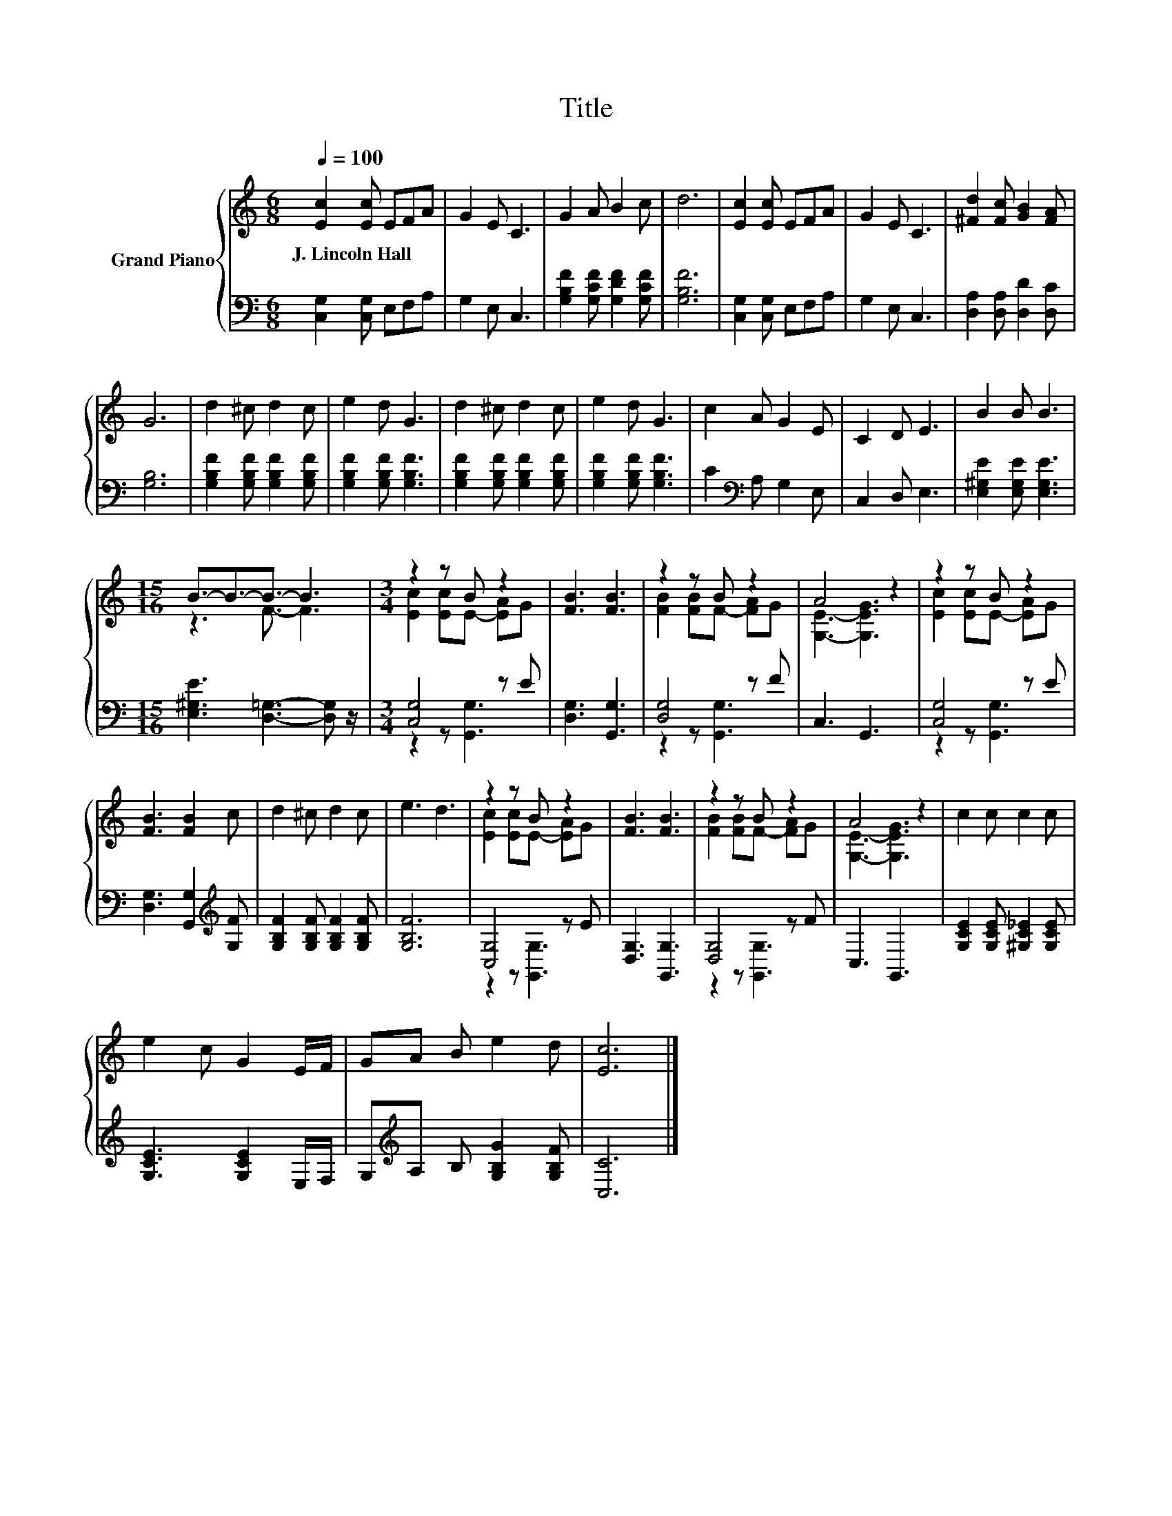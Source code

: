 X:1
T:Title
%%score { ( 1 3 ) | ( 2 4 ) }
L:1/8
Q:1/4=100
M:6/8
K:C
V:1 treble nm="Grand Piano"
V:3 treble 
V:2 bass 
V:4 bass 
V:1
 [Ec]2 [Ec] EFA | G2 E C3 | G2 A B2 c | d6 | [Ec]2 [Ec] EFA | G2 E C3 | [^Fd]2 [Fc] [GB]2 [FA] | %7
w: J.~Lincoln~Hall * * * *|||||||
 G6 | d2 ^c d2 c | e2 d G3 | d2 ^c d2 c | e2 d G3 | c2 A G2 E | C2 D E3 | B2 B B3 | %15
w: ||||||||
[M:15/16] B3/2-B3/2-B3/2- B3 |[M:3/4] z2 z B z2 | [FB]3 [FB]3 | z2 z B z2 | A4 z2 | z2 z B z2 | %21
w: ||||||
 [FB]3 [FB]2 c | d2 ^c d2 c | e3 d3 | z2 z B z2 | [FB]3 [FB]3 | z2 z B z2 | A4 z2 | c2 c c2 c | %29
w: ||||||||
 e2 c G2 E/F/ | GA B e2 d | [Ec]6 |] %32
w: |||
V:2
 [C,G,]2 [C,G,] E,F,A, | G,2 E, C,3 | [G,B,F]2 [G,CF] [G,DF]2 [G,CF] | [G,B,F]6 | %4
 [C,G,]2 [C,G,] E,F,A, | G,2 E, C,3 | [D,A,]2 [D,A,] [D,D]2 [D,C] | [G,B,]6 | %8
 [G,B,F]2 [G,B,F] [G,B,F]2 [G,B,F] | [G,B,F]2 [G,B,F] [G,B,F]3 | %10
 [G,B,F]2 [G,B,F] [G,B,F]2 [G,B,F] | [G,B,F]2 [G,B,F] [G,B,F]3 | C2[K:bass] A, G,2 E, | %13
 C,2 D, E,3 | [E,^G,E]2 [E,G,E] [E,G,E]3 |[M:15/16] [E,^G,E]3 [D,=G,]3- [D,G,] z/ | %16
[M:3/4] [C,G,]4 z E | [D,G,]3 [G,,G,]3 | [D,G,]4 z F | C,3 G,,3 | [C,G,]4 z E | %21
 [D,G,]3 [G,,G,]2[K:treble] [G,F] | [G,B,F]2 [G,B,F] [G,B,F]2 [G,B,F] | [G,B,F]6 | [C,G,]4 z E | %25
 [D,G,]3 [G,,G,]3 | [D,G,]4 z F | C,3 G,,3 | [G,CE]2 [G,CE] [^G,C_E]2 [G,CE] | %29
 [G,CE]3 [G,CE]2 E,/F,/ | G,[K:treble]A, B, [G,B,G]2 [G,B,F] | [C,C]6 |] %32
V:3
 x6 | x6 | x6 | x6 | x6 | x6 | x6 | x6 | x6 | x6 | x6 | x6 | x6 | x6 | x6 |[M:15/16] z3 F3/2- F3 | %16
[M:3/4] [Ec]2 [Ec]E- [EA]G | x6 | [FB]2 [FB]F- [FA]G | [G,E]3- [G,EG]3 | [Ec]2 [Ec]E- [EA]G | x6 | %22
 x6 | x6 | [Ec]2 [Ec]E- [EA]G | x6 | [FB]2 [FB]F- [FA]G | [G,E]3- [G,EG]3 | x6 | x6 | x6 | x6 |] %32
V:4
 x6 | x6 | x6 | x6 | x6 | x6 | x6 | x6 | x6 | x6 | x6 | x6 | x2[K:bass] x4 | x6 | x6 | %15
[M:15/16] x15/2 |[M:3/4] z2 z [G,,G,]3 | x6 | z2 z [G,,G,]3 | x6 | z2 z [G,,G,]3 | x5[K:treble] x | %22
 x6 | x6 | z2 z [G,,G,]3 | x6 | z2 z [G,,G,]3 | x6 | x6 | x6 | x[K:treble] x5 | x6 |] %32

